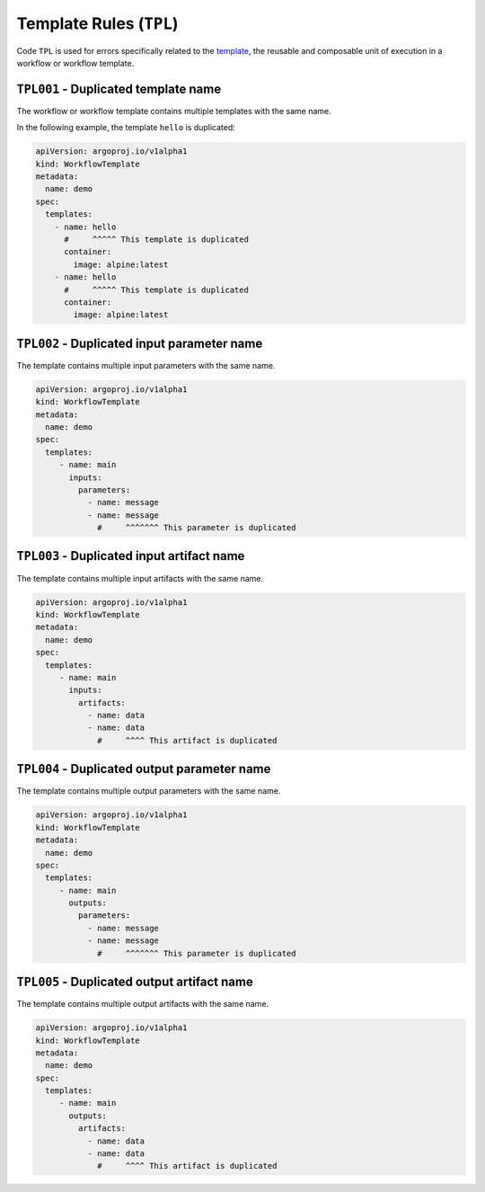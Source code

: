 Template Rules (``TPL``)
========================

Code ``TPL`` is used for errors specifically related to the `template`_, the reusable and composable unit of execution in a workflow or workflow template.

.. _template: https://argo-workflows.readthedocs.io/en/latest/fields/#template


``TPL001`` - Duplicated template name
-------------------------------------

The workflow or workflow template contains multiple templates with the same name.

In the following example, the template ``hello`` is duplicated:

.. code-block:: yaml

   apiVersion: argoproj.io/v1alpha1
   kind: WorkflowTemplate
   metadata:
     name: demo
   spec:
     templates:
       - name: hello
         #     ^^^^^ This template is duplicated
         container:
           image: alpine:latest
       - name: hello
         #     ^^^^^ This template is duplicated
         container:
           image: alpine:latest


``TPL002`` - Duplicated input parameter name
--------------------------------------------

The template contains multiple input parameters with the same name.

.. code-block:: yaml

   apiVersion: argoproj.io/v1alpha1
   kind: WorkflowTemplate
   metadata:
     name: demo
   spec:
     templates:
        - name: main
          inputs:
            parameters:
              - name: message
              - name: message
                #     ^^^^^^^ This parameter is duplicated


``TPL003`` - Duplicated input artifact name
-------------------------------------------

The template contains multiple input artifacts with the same name.

.. code-block:: yaml

   apiVersion: argoproj.io/v1alpha1
   kind: WorkflowTemplate
   metadata:
     name: demo
   spec:
     templates:
        - name: main
          inputs:
            artifacts:
              - name: data
              - name: data
                #     ^^^^ This artifact is duplicated


``TPL004`` - Duplicated output parameter name
---------------------------------------------

The template contains multiple output parameters with the same name.

.. code-block:: yaml

   apiVersion: argoproj.io/v1alpha1
   kind: WorkflowTemplate
   metadata:
     name: demo
   spec:
     templates:
        - name: main
          outputs:
            parameters:
              - name: message
              - name: message
                #     ^^^^^^^ This parameter is duplicated


``TPL005`` - Duplicated output artifact name
--------------------------------------------

The template contains multiple output artifacts with the same name.

.. code-block:: yaml

   apiVersion: argoproj.io/v1alpha1
   kind: WorkflowTemplate
   metadata:
     name: demo
   spec:
     templates:
        - name: main
          outputs:
            artifacts:
              - name: data
              - name: data
                #     ^^^^ This artifact is duplicated

